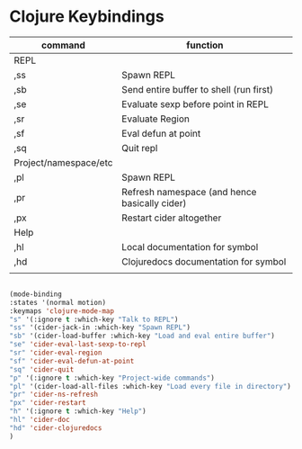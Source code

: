 # -*- in-config-file: t; lexical-binding: t  -*-

* Clojure Keybindings


| command               | function                                      |
|-----------------------+-----------------------------------------------|
| REPL                  |                                               |
|-----------------------+-----------------------------------------------|
| ,ss                   | Spawn REPL                                    |
| ,sb                   | Send entire buffer to shell (run first)       |
| ,se                   | Evaluate sexp before point in REPL            |
| ,sr                   | Evaluate Region                               |
| ,sf                   | Eval defun at point                           |
| ,sq                   | Quit repl                                     |
|-----------------------+-----------------------------------------------|
| Project/namespace/etc |                                               |
|-----------------------+-----------------------------------------------|
| ,pl                   | Spawn REPL                                    |
| ,pr                   | Refresh namespace (and hence basically cider) |
| ,px                   | Restart cider altogether                      |
|-----------------------+-----------------------------------------------|
| Help                  |                                               |
|-----------------------+-----------------------------------------------|
| ,hl                   | Local documentation for symbol                |
| ,hd                   | Clojuredocs documentation for symbol          |
|                       |                                               |


#+BEGIN_SRC emacs-lisp

(mode-binding 
:states '(normal motion)
:keymaps 'clojure-mode-map
"s" '(:ignore t :which-key "Talk to REPL")
"ss" '(cider-jack-in :which-key "Spawn REPL")
"sb" '(cider-load-buffer :which-key "Load and eval entire buffer")
"se" 'cider-eval-last-sexp-to-repl
"sr" 'cider-eval-region
"sf" 'cider-eval-defun-at-point
"sq" 'cider-quit
"p" '(:ignore t :which-key "Project-wide commands")
"pl" '(cider-load-all-files :which-key "Load every file in directory")
"pr" 'cider-ns-refresh
"px" 'cider-restart
"h" '(:ignore t :which-key "Help")
"hl" 'cider-doc
"hd" 'cider-clojuredocs
)

#+END_SRC

